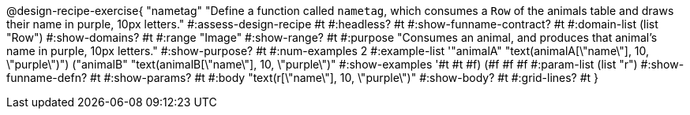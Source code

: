 @design-recipe-exercise{ "nametag"
"Define a function called `nametag`, which consumes a `Row` of the animals table and draws their name in purple, 10px letters."
#:assess-design-recipe #t
#:headless? #t
#:show-funname-contract? #t
#:domain-list (list "Row")
#:show-domains? #t
#:range "Image"
#:show-range? #t
#:purpose "Consumes an animal, and produces that animal's name in purple, 10px letters."
#:show-purpose? #t
#:num-examples 2
#:example-list '(("animalA" "text(animalA[\"name\"], 10, \"purple\")") ("animalB" "text(animalB[\"name\"], 10, \"purple\")"))
#:show-examples '((#t #t #f) (#f #f #f))
#:param-list (list "r")
#:show-funname-defn? #t
#:show-params? #t
#:body "text(r[\"name\"], 10, \"purple\")"
#:show-body? #t
#:grid-lines? #t
}
